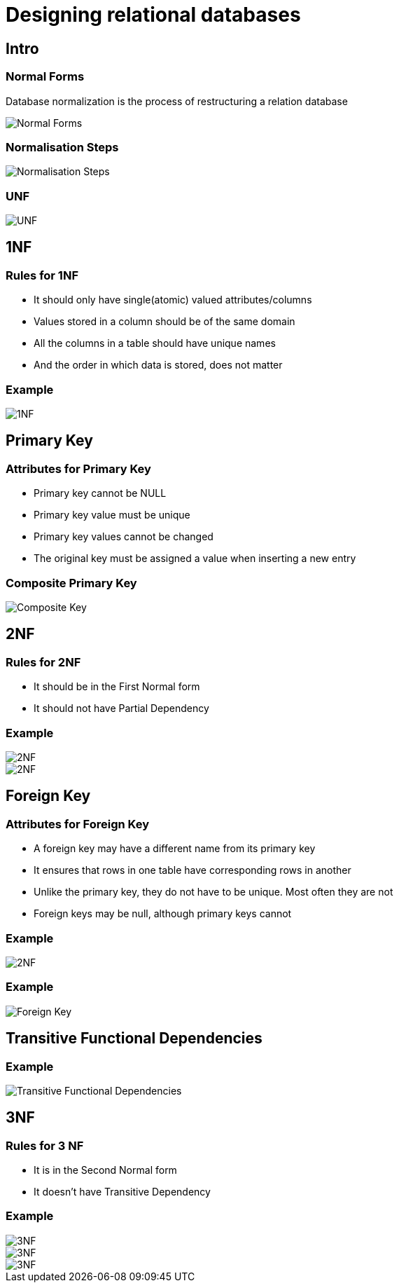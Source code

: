 = Designing relational databases
:imagesdir: ../assets/img/sql/designing-relational-databases/

== Intro

=== Normal Forms

[.fragment]
Database normalization is the process of restructuring a relation database

[.fragment]
image::normal-forms.png[Normal Forms]

=== Normalisation Steps

[.fragment]
image::normalisation-steps.gif[Normalisation Steps]

=== UNF

[.fragment]
image::unf.png[UNF]

== 1NF

=== Rules for 1NF

[.step]
* It should only have single(atomic) valued attributes/columns
* Values stored in a column should be of the same domain
* All the columns in a table should have unique names
* And the order in which data is stored, does not matter

=== Example

[.fragment]
image::1nf.png[1NF]

== Primary Key

=== Attributes for Primary Key

[.step]
* Primary key cannot be NULL
* Primary key value must be unique
* Primary key values cannot be changed
* The original key must be assigned a value when inserting a new entry

=== Composite Primary Key

[.fragment]
image::composite-key.png[Composite Key]

== 2NF

=== Rules for 2NF

[.step]
* It should be in the First Normal form
* It should not have Partial Dependency

=== Example

[.fragment]
image::2nf-01.png[2NF]

[.fragment]
image::2nf-02.png[2NF]

== Foreign Key

=== Attributes for Foreign Key

[.step]
* A foreign key may have a different name from its primary key
* It ensures that rows in one table have corresponding rows in another
* Unlike the primary key, they do not have to be unique. Most often they are not
* Foreign keys may be null, although primary keys cannot

=== Example

[.fragment]
image::2nf-02.png[2NF]

=== Example

[.fragment]
image::foreign-key.png[Foreign Key]

== Transitive Functional Dependencies

=== Example

[.fragment]
image::transitive-functional-dependencies.png[Transitive Functional Dependencies]

== 3NF

=== Rules for 3 NF

[.step]
* It is in the Second Normal form
* It doesn't have Transitive Dependency

=== Example

[.fragment]
image::3nf-01.png[3NF]

[.fragment]
image::3nf-02.png[3NF]

[.fragment]
image::3nf-03.png[3NF]
